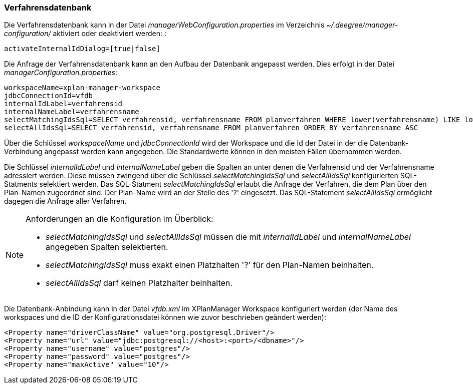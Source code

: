 [Verfahrensdatenbank]
=== Verfahrensdatenbank


Die Verfahrensdatenbank kann in der Datei
_managerWebConfiguration.properties_ im Verzeichnis
_~/.deegree/manager-configuration/_ aktiviert oder deaktiviert werden: :

----
activateInternalIdDialog=[true|false]
----

Die Anfrage der Verfahrensdatenbank kann an den Aufbau der Datenbank
angepasst werden. Dies erfolgt in der Datei
__managerConfiguration.properties__:

----
workspaceName=xplan-manager-workspace
jdbcConnectionId=vfdb
internalIdLabel=verfahrensid
internalNameLabel=verfahrensname
selectMatchingIdsSql=SELECT verfahrensid, verfahrensname FROM planverfahren WHERE lower(verfahrensname) LIKE lower(?) ORDER BY verfahrensname ASC
selectAllIdsSql=SELECT verfahrensid, verfahrensname FROM planverfahren ORDER BY verfahrensname ASC
----

Über die Schlüssel _workspaceName_ und _jdbcConnectionId_ wird der
Workspace und die Id der Datei in der die Datenbank-Verbindung angepasst
werden kann angegeben. Die Standardwerte können in den meisten Fällen
übernommen werden.

Die Schlüssel _internalIdLabel_ und _internalNameLabel_ geben die
Spalten an unter denen die Verfahrensid und der Verfahrensname
adressiert werden. Diese müssen zwingend über die Schlüssel
_selectMatchingIdsSql_ und _selectAllIdsSql_ konfigurierten
SQL-Statments selektiert werden. Das SQL-Statment _selectMatchingIdsSql_
erlaubt die Anfrage der Verfahren, die dem Plan über den Plan-Namen
zugeordnet sind. Der Plan-Name wird an der Stelle des '?' eingesetzt.
Das SQL-Statement _selectAllIdsSql_ ermöglicht dagegen die Anfrage aller
Verfahren.

[NOTE]
====

Anforderungen an die Konfiguration im Überblick:

* _selectMatchingIdsSql_ und _selectAllIdsSql_ müssen die mit
_internalIdLabel_ und _internalNameLabel_ angegeben Spalten
selektierten.
* _selectMatchingIdsSql_ muss exakt einen Platzhalten '?' für den
Plan-Namen beinhalten.
* _selectAllIdsSql_ darf keinen Platzhalter beinhalten.

====

Die Datenbank-Anbindung kann in der Datei _vfdb.xml_ im XPlanManager
Workspace konfiguriert werden (der Name des workspaces und die ID der
Konfigurationsdatei können wie zuvor beschrieben geändert werden):

----
<Property name="driverClassName" value="org.postgresql.Driver"/>
<Property name="url" value="jdbc:postgresql://<host>:<port>/<dbname>"/>
<Property name="username" value="postgres"/>
<Property name="password" value="postgres"/>
<Property name="maxActive" value="10"/>
----

